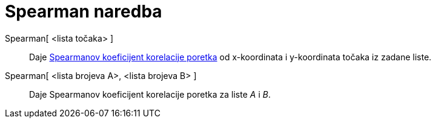 = Spearman naredba
:page-en: commands/Spearman
ifdef::env-github[:imagesdir: /hr/modules/ROOT/assets/images]

Spearman[ <lista točaka> ]::
  Daje https://en.wikipedia.org/wiki/Spearman%27s_rank_correlation_coefficient[Spearmanov koeficijent korelacije
  poretka] od x-koordinata i y-koordinata točaka iz zadane liste.
Spearman[ <lista brojeva A>, <lista brojeva B> ]::
  Daje Spearmanov koeficijent korelacije poretka za liste _A_ i _B_.
